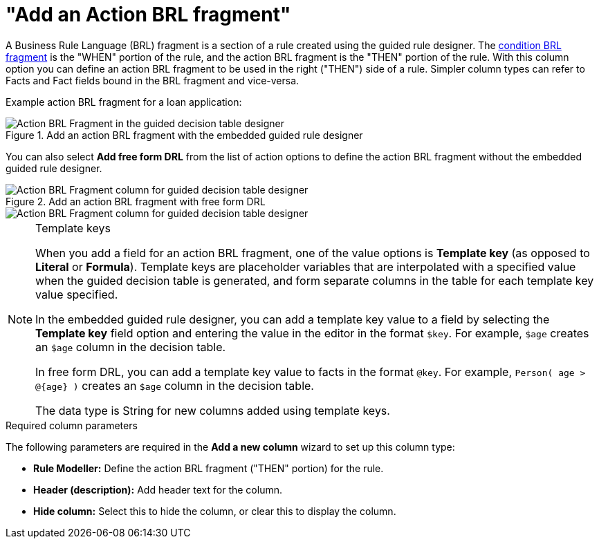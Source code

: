 [id='guided-decision-tables-columns-action-BRL-con']
= "Add an Action BRL fragment"

A Business Rule Language (BRL) fragment is a section of a rule created using the guided rule designer. The xref:guided-decision-tables-columns-condition-BRL-con[condition BRL fragment] is the "WHEN" portion of the rule, and the action BRL fragment is the "THEN" portion of the rule. With this column option you can define an action BRL fragment to be used in the right ("THEN") side of a rule. Simpler column types can refer to Facts and Fact fields bound in the BRL fragment and vice-versa.

Example action BRL fragment for a loan application:

.Add an action BRL fragment with the embedded guided rule designer
image::guided-decision-tables-columns-action-BRL.png[Action BRL Fragment in the guided decision table designer]

You can also select *Add free form DRL* from the list of action options to define the action BRL fragment without the embedded guided rule designer.

.Add an action BRL fragment with free form DRL
image::guided-decision-tables-columns-action-BRL-free.png[Action BRL Fragment column for guided decision table designer, with free form DRL option]

image::guided-decision-tables-columns-action-BRL-free-02.png[Action BRL Fragment column for guided decision table designer, with free form DRL field]

.Template keys
[NOTE]
====
When you add a field for an action BRL fragment, one of the value options is *Template key* (as opposed to *Literal* or *Formula*). Template keys are placeholder variables that are interpolated with a specified value when the guided decision table is generated, and form separate columns in the table for each template key value specified.

In the embedded guided rule designer, you can add a template key value to a field by selecting the *Template key* field option and entering the value in the editor in the format `$key`. For example, `$age` creates an `$age` column in the decision table.

In free form DRL, you can add a template key value to facts in the format `@key`. For example, `Person( age > @{age} )` creates an `$age` column in the decision table.

The data type is String for new columns added using template keys.
====

.Required column parameters
The following parameters are required in the *Add a new column* wizard to set up this column type:

* *Rule Modeller:* Define the action BRL fragment ("THEN" portion) for the rule.
* *Header (description):* Add header text for the column.
* *Hide column:* Select this to hide the column, or clear this to display the column.
